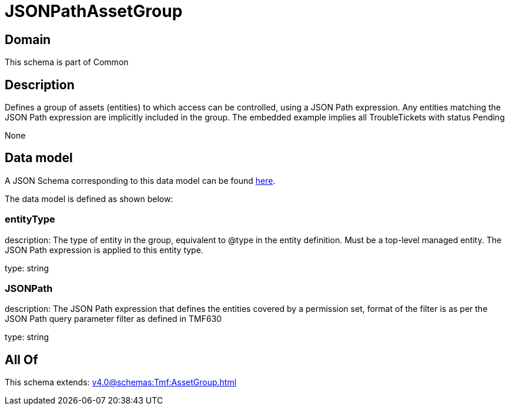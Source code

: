 = JSONPathAssetGroup

[#domain]
== Domain

This schema is part of Common

[#description]
== Description

Defines a group of assets (entities) to which access can be controlled, using a JSON Path expression. Any entities matching the JSON Path expression are implicitly included in the group. The embedded example implies all TroubleTickets with status Pending

None

[#data_model]
== Data model

A JSON Schema corresponding to this data model can be found https://tmforum.org[here].

The data model is defined as shown below:


=== entityType
description: The type of entity in the group, equivalent to @type in the entity definition. Must be a top-level managed entity. The JSON Path expression is applied to this entity type.

type: string


=== JSONPath
description: The JSON Path expression that defines the entities covered by a permission set, format of the filter is as per the JSON Path query parameter filter as defined in TMF630

type: string


[#all_of]
== All Of

This schema extends: xref:v4.0@schemas:Tmf:AssetGroup.adoc[]
